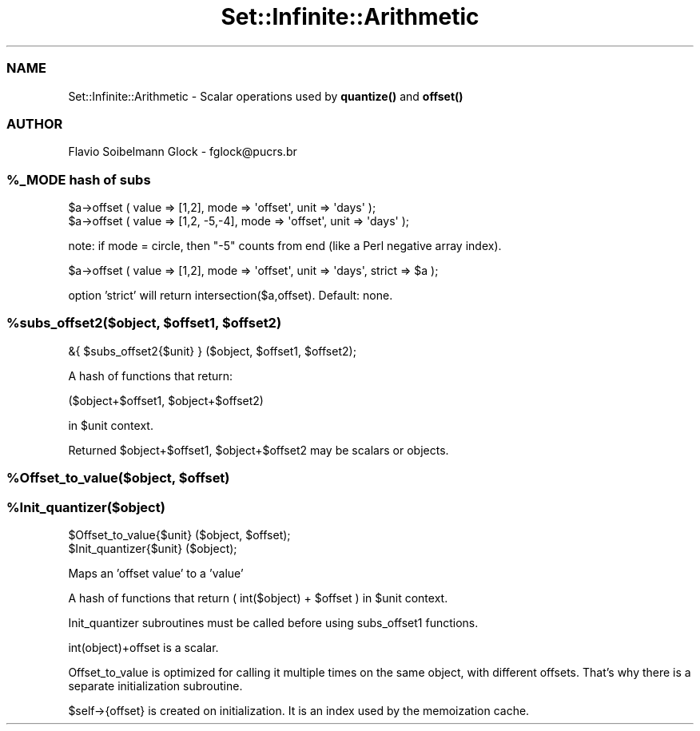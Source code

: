 .\" Automatically generated by Pod::Man 4.14 (Pod::Simple 3.40)
.\"
.\" Standard preamble:
.\" ========================================================================
.de Sp \" Vertical space (when we can't use .PP)
.if t .sp .5v
.if n .sp
..
.de Vb \" Begin verbatim text
.ft CW
.nf
.ne \\$1
..
.de Ve \" End verbatim text
.ft R
.fi
..
.\" Set up some character translations and predefined strings.  \*(-- will
.\" give an unbreakable dash, \*(PI will give pi, \*(L" will give a left
.\" double quote, and \*(R" will give a right double quote.  \*(C+ will
.\" give a nicer C++.  Capital omega is used to do unbreakable dashes and
.\" therefore won't be available.  \*(C` and \*(C' expand to `' in nroff,
.\" nothing in troff, for use with C<>.
.tr \(*W-
.ds C+ C\v'-.1v'\h'-1p'\s-2+\h'-1p'+\s0\v'.1v'\h'-1p'
.ie n \{\
.    ds -- \(*W-
.    ds PI pi
.    if (\n(.H=4u)&(1m=24u) .ds -- \(*W\h'-12u'\(*W\h'-12u'-\" diablo 10 pitch
.    if (\n(.H=4u)&(1m=20u) .ds -- \(*W\h'-12u'\(*W\h'-8u'-\"  diablo 12 pitch
.    ds L" ""
.    ds R" ""
.    ds C` ""
.    ds C' ""
'br\}
.el\{\
.    ds -- \|\(em\|
.    ds PI \(*p
.    ds L" ``
.    ds R" ''
.    ds C`
.    ds C'
'br\}
.\"
.\" Escape single quotes in literal strings from groff's Unicode transform.
.ie \n(.g .ds Aq \(aq
.el       .ds Aq '
.\"
.\" If the F register is >0, we'll generate index entries on stderr for
.\" titles (.TH), headers (.SH), subsections (.SS), items (.Ip), and index
.\" entries marked with X<> in POD.  Of course, you'll have to process the
.\" output yourself in some meaningful fashion.
.\"
.\" Avoid warning from groff about undefined register 'F'.
.de IX
..
.nr rF 0
.if \n(.g .if rF .nr rF 1
.if (\n(rF:(\n(.g==0)) \{\
.    if \nF \{\
.        de IX
.        tm Index:\\$1\t\\n%\t"\\$2"
..
.        if !\nF==2 \{\
.            nr % 0
.            nr F 2
.        \}
.    \}
.\}
.rr rF
.\" ========================================================================
.\"
.IX Title "Set::Infinite::Arithmetic 3"
.TH Set::Infinite::Arithmetic 3 "2008-06-21" "perl v5.32.0" "User Contributed Perl Documentation"
.\" For nroff, turn off justification.  Always turn off hyphenation; it makes
.\" way too many mistakes in technical documents.
.if n .ad l
.nh
.SS "\s-1NAME\s0"
.IX Subsection "NAME"
Set::Infinite::Arithmetic \- Scalar operations used by \fBquantize()\fR and \fBoffset()\fR
.SS "\s-1AUTHOR\s0"
.IX Subsection "AUTHOR"
Flavio Soibelmann Glock \- fglock@pucrs.br
.ie n .SS "%_MODE hash of subs"
.el .SS "\f(CW%_MODE\fP hash of subs"
.IX Subsection "%_MODE hash of subs"
.Vb 1
\&    $a\->offset ( value => [1,2], mode => \*(Aqoffset\*(Aq, unit => \*(Aqdays\*(Aq );
\&
\&    $a\->offset ( value => [1,2, \-5,\-4], mode => \*(Aqoffset\*(Aq, unit => \*(Aqdays\*(Aq );
.Ve
.PP
note: if mode = circle, then \*(L"\-5\*(R" counts from end (like a Perl negative array index).
.PP
.Vb 1
\&    $a\->offset ( value => [1,2], mode => \*(Aqoffset\*(Aq, unit => \*(Aqdays\*(Aq, strict => $a );
.Ve
.PP
option 'strict' will return intersection($a,offset). Default: none.
.ie n .SS "%subs_offset2($object, $offset1, $offset2)"
.el .SS "\f(CW%subs_offset\fP2($object, \f(CW$offset1\fP, \f(CW$offset2\fP)"
.IX Subsection "%subs_offset2($object, $offset1, $offset2)"
.Vb 1
\&    &{ $subs_offset2{$unit} } ($object, $offset1, $offset2);
.Ve
.PP
A hash of functions that return:
.PP
.Vb 1
\&    ($object+$offset1, $object+$offset2)
.Ve
.PP
in \f(CW$unit\fR context.
.PP
Returned \f(CW$object\fR+$offset1, \f(CW$object\fR+$offset2 may be scalars or objects.
.ie n .SS "%Offset_to_value($object, $offset)"
.el .SS "\f(CW%Offset_to_valu\fPe($object, \f(CW$offset\fP)"
.IX Subsection "%Offset_to_value($object, $offset)"
.ie n .SS "%Init_quantizer($object)"
.el .SS "\f(CW%Init_quantize\fPr($object)"
.IX Subsection "%Init_quantizer($object)"
.Vb 1
\&    $Offset_to_value{$unit} ($object, $offset);
\&
\&    $Init_quantizer{$unit} ($object);
.Ve
.PP
Maps an 'offset value' to a 'value'
.PP
A hash of functions that return ( int($object) + \f(CW$offset\fR ) in \f(CW$unit\fR context.
.PP
Init_quantizer subroutines must be called before using subs_offset1 functions.
.PP
int(object)+offset is a scalar.
.PP
Offset_to_value is optimized for calling it multiple times on the same object,
with different offsets. That's why there is a separate initialization
subroutine.
.PP
\&\f(CW$self\fR\->{offset} is created on initialization. It is an index used 
by the memoization cache.
